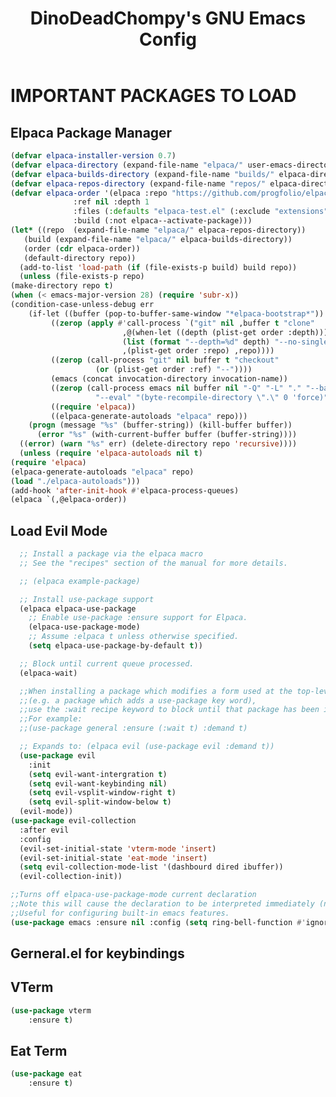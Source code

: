 #+TITLE: DinoDeadChompy's GNU Emacs Config
#+STARTUP: showeverything
#+OPTIONS: toc:2

* IMPORTANT PACKAGES TO LOAD
** Elpaca Package Manager

#+begin_src emacs-lisp
    (defvar elpaca-installer-version 0.7)
    (defvar elpaca-directory (expand-file-name "elpaca/" user-emacs-directory))
    (defvar elpaca-builds-directory (expand-file-name "builds/" elpaca-directory))
    (defvar elpaca-repos-directory (expand-file-name "repos/" elpaca-directory))
    (defvar elpaca-order '(elpaca :repo "https://github.com/progfolio/elpaca.git"
				  :ref nil :depth 1
				  :files (:defaults "elpaca-test.el" (:exclude "extensions"))
				  :build (:not elpaca--activate-package)))
    (let* ((repo  (expand-file-name "elpaca/" elpaca-repos-directory))
	   (build (expand-file-name "elpaca/" elpaca-builds-directory))
	   (order (cdr elpaca-order))
	   (default-directory repo))
      (add-to-list 'load-path (if (file-exists-p build) build repo))
      (unless (file-exists-p repo)
	(make-directory repo t)
	(when (< emacs-major-version 28) (require 'subr-x))
	(condition-case-unless-debug err
	    (if-let ((buffer (pop-to-buffer-same-window "*elpaca-bootstrap*"))
		     ((zerop (apply #'call-process `("git" nil ,buffer t "clone"
						     ,@(when-let ((depth (plist-get order :depth)))
							 (list (format "--depth=%d" depth) "--no-single-branch"))
						     ,(plist-get order :repo) ,repo))))
		     ((zerop (call-process "git" nil buffer t "checkout"
					   (or (plist-get order :ref) "--"))))
		     (emacs (concat invocation-directory invocation-name))
		     ((zerop (call-process emacs nil buffer nil "-Q" "-L" "." "--batch"
					   "--eval" "(byte-recompile-directory \".\" 0 'force)")))
		     ((require 'elpaca))
		     ((elpaca-generate-autoloads "elpaca" repo)))
		(progn (message "%s" (buffer-string)) (kill-buffer buffer))
	      (error "%s" (with-current-buffer buffer (buffer-string))))
	  ((error) (warn "%s" err) (delete-directory repo 'recursive))))
      (unless (require 'elpaca-autoloads nil t)
	(require 'elpaca)
	(elpaca-generate-autoloads "elpaca" repo)
	(load "./elpaca-autoloads")))
    (add-hook 'after-init-hook #'elpaca-process-queues)
    (elpaca `(,@elpaca-order))
#+end_src

** Load Evil Mode

#+begin_src emacs-lisp
    ;; Install a package via the elpaca macro
    ;; See the "recipes" section of the manual for more details.

    ;; (elpaca example-package)

    ;; Install use-package support
    (elpaca elpaca-use-package
      ;; Enable use-package :ensure support for Elpaca.
      (elpaca-use-package-mode)
      ;; Assume :elpaca t unless otherwise specified.
      (setq elpaca-use-package-by-default t))

    ;; Block until current queue processed.
    (elpaca-wait)

    ;;When installing a package which modifies a form used at the top-level
    ;;(e.g. a package which adds a use-package key word),
    ;;use the :wait recipe keyword to block until that package has been installed/configured.
    ;;For example:
    ;;(use-package general :ensure (:wait t) :demand t)

    ;; Expands to: (elpaca evil (use-package evil :demand t))
    (use-package evil
      :init
      (setq evil-want-intergration t)
      (setq evil-want-keybinding nil)
      (setq evil-vsplit-window-right t)
      (setq evil-split-window-below t)
	(evil-mode))
  (use-package evil-collection
    :after evil
    :config
    (evil-set-initial-state 'vterm-mode 'insert)
    (evil-set-initial-state 'eat-mode 'insert)
    (setq evil-collection-mode-list '(dashbourd dired ibuffer))
    (evil-collection-init))

  ;;Turns off elpaca-use-package-mode current declaration
  ;;Note this will cause the declaration to be interpreted immediately (not deferred).
  ;;Useful for configuring built-in emacs features.
  (use-package emacs :ensure nil :config (setq ring-bell-function #'ignore))
#+end_src

** Gerneral.el for keybindings


** VTerm
#+begin_src emacs-lisp
  (use-package vterm
      :ensure t)
#+end_src

** Eat Term
#+begin_src emacs-lisp
  (use-package eat
      :ensure t)
#+end_src
